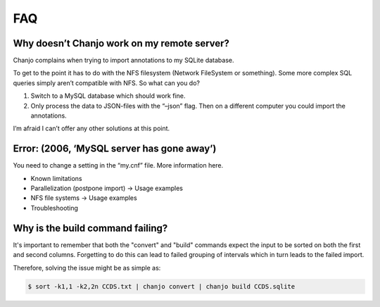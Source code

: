 ====
FAQ
====
Why doesn’t Chanjo work on my remote server?
~~~~~~~~~~~~~~~~~~~~~~~~~~~~~~~~~~~~~~~~~~~~~~
Chanjo complains when trying to import annotations to my SQLite database.

To get to the point it has to do with the NFS filesystem (Network FileSystem or something). Some more complex SQL queries simply aren’t compatible with NFS. So what can you do?

1. Switch to a MySQL database which should work fine.
2. Only process the data to JSON-files with the “–json” flag. Then on a different computer you could import the annotations.

I’m afraid I can’t offer any other solutions at this point.


Error: (2006, ‘MySQL server has gone away’)
~~~~~~~~~~~~~~~~~~~~~~~~~~~~~~~~~~~~~~~~~~~~~~~~~~~
You need to change a setting in the “my.cnf” file. More information here.

- Known limitations
- Parallelization (postpone import) -> Usage examples
- NFS file systems -> Usage examples
- Troubleshooting


Why is the build command failing?
~~~~~~~~~~~~~~~~~~~~~~~~~~~~~~~~~~~
It's important to remember that both the "convert" and "build" commands expect the input to be sorted on both the first and second columns. Forgetting to do this can lead to failed grouping of intervals which in turn leads to the failed import.

Therefore, solving the issue might be as simple as:

.. code-block:: console

	$ sort -k1,1 -k2,2n CCDS.txt | chanjo convert | chanjo build CCDS.sqlite
